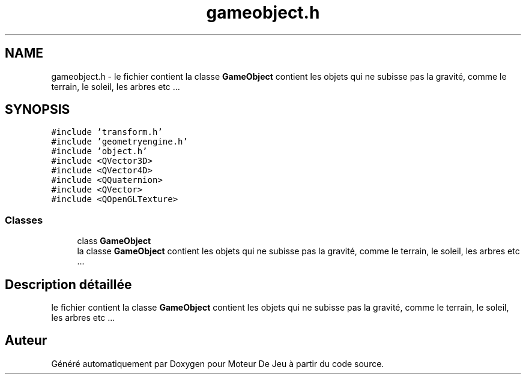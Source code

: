 .TH "gameobject.h" 3 "Mercredi 12 Janvier 2022" "Moteur De Jeu" \" -*- nroff -*-
.ad l
.nh
.SH NAME
gameobject.h \- le fichier contient la classe \fBGameObject\fP contient les objets qui ne subisse pas la gravité, comme le terrain, le soleil, les arbres etc \&.\&.\&.  

.SH SYNOPSIS
.br
.PP
\fC#include 'transform\&.h'\fP
.br
\fC#include 'geometryengine\&.h'\fP
.br
\fC#include 'object\&.h'\fP
.br
\fC#include <QVector3D>\fP
.br
\fC#include <QVector4D>\fP
.br
\fC#include <QQuaternion>\fP
.br
\fC#include <QVector>\fP
.br
\fC#include <QOpenGLTexture>\fP
.br

.SS "Classes"

.in +1c
.ti -1c
.RI "class \fBGameObject\fP"
.br
.RI "la classe \fBGameObject\fP contient les objets qui ne subisse pas la gravité, comme le terrain, le soleil, les arbres etc \&.\&.\&. "
.in -1c
.SH "Description détaillée"
.PP 
le fichier contient la classe \fBGameObject\fP contient les objets qui ne subisse pas la gravité, comme le terrain, le soleil, les arbres etc \&.\&.\&. 


.SH "Auteur"
.PP 
Généré automatiquement par Doxygen pour Moteur De Jeu à partir du code source\&.
